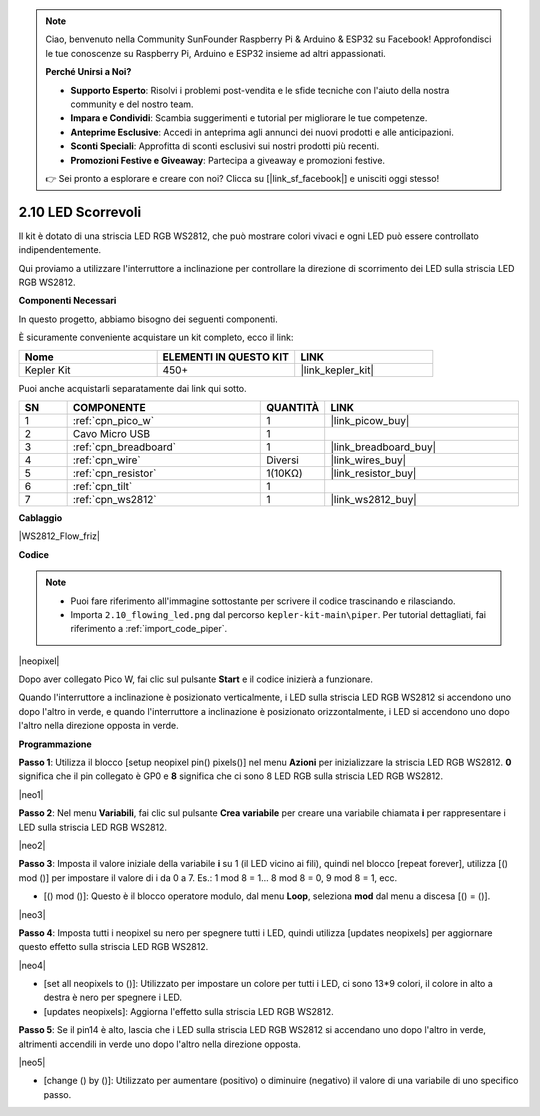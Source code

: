 .. note::

    Ciao, benvenuto nella Community SunFounder Raspberry Pi & Arduino & ESP32 su Facebook! Approfondisci le tue conoscenze su Raspberry Pi, Arduino e ESP32 insieme ad altri appassionati.

    **Perché Unirsi a Noi?**

    - **Supporto Esperto**: Risolvi i problemi post-vendita e le sfide tecniche con l'aiuto della nostra community e del nostro team.
    - **Impara e Condividi**: Scambia suggerimenti e tutorial per migliorare le tue competenze.
    - **Anteprime Esclusive**: Accedi in anteprima agli annunci dei nuovi prodotti e alle anticipazioni.
    - **Sconti Speciali**: Approfitta di sconti esclusivi sui nostri prodotti più recenti.
    - **Promozioni Festive e Giveaway**: Partecipa a giveaway e promozioni festive.

    👉 Sei pronto a esplorare e creare con noi? Clicca su [|link_sf_facebook|] e unisciti oggi stesso!

.. _per_flowing_leds:


2.10 LED Scorrevoli
=======================

Il kit è dotato di una striscia LED RGB WS2812, che può mostrare colori vivaci e ogni LED può essere controllato indipendentemente.

Qui proviamo a utilizzare l'interruttore a inclinazione per controllare la direzione di scorrimento dei LED sulla striscia LED RGB WS2812.

**Componenti Necessari**

In questo progetto, abbiamo bisogno dei seguenti componenti.

È sicuramente conveniente acquistare un kit completo, ecco il link:

.. list-table::
    :widths: 20 20 20
    :header-rows: 1

    *   - Nome	
        - ELEMENTI IN QUESTO KIT
        - LINK
    *   - Kepler Kit	
        - 450+
        - |link_kepler_kit|


Puoi anche acquistarli separatamente dai link qui sotto.

.. list-table::
    :widths: 5 20 5 20
    :header-rows: 1

    *   - SN
        - COMPONENTE	
        - QUANTITÀ
        - LINK

    *   - 1
        - :ref:`cpn_pico_w`
        - 1
        - |link_picow_buy|
    *   - 2
        - Cavo Micro USB
        - 1
        - 
    *   - 3
        - :ref:`cpn_breadboard`
        - 1
        - |link_breadboard_buy|
    *   - 4
        - :ref:`cpn_wire`
        - Diversi
        - |link_wires_buy|
    *   - 5
        - :ref:`cpn_resistor`
        - 1(10KΩ)
        - |link_resistor_buy|
    *   - 6
        - :ref:`cpn_tilt`
        - 1
        - 
    *   - 7
        - :ref:`cpn_ws2812`
        - 1
        - |link_ws2812_buy|

**Cablaggio**

|WS2812_Flow_friz|

**Codice**

.. note::

    * Puoi fare riferimento all'immagine sottostante per scrivere il codice trascinando e rilasciando.
    * Importa ``2.10_flowing_led.png`` dal percorso ``kepler-kit-main\piper``. Per tutorial dettagliati, fai riferimento a :ref:`import_code_piper`.

|neopixel|

Dopo aver collegato Pico W, fai clic sul pulsante **Start** e il codice inizierà a funzionare.

Quando l'interruttore a inclinazione è posizionato verticalmente, i LED sulla striscia LED RGB WS2812 si accendono uno dopo l'altro in verde, e quando l'interruttore a inclinazione è posizionato orizzontalmente, i LED si accendono uno dopo l'altro nella direzione opposta in verde.

**Programmazione**

**Passo 1**: Utilizza il blocco [setup neopixel pin() pixels()] nel menu **Azioni** per inizializzare la striscia LED RGB WS2812. **0** significa che il pin collegato è GP0 e **8** significa che ci sono 8 LED RGB sulla striscia LED RGB WS2812.

|neo1|

**Passo 2**: Nel menu **Variabili**, fai clic sul pulsante **Crea variabile** per creare una variabile chiamata **i** per rappresentare i LED sulla striscia LED RGB WS2812.

|neo2|

**Passo 3**: Imposta il valore iniziale della variabile **i** su 1 (il LED vicino ai fili), quindi nel blocco [repeat forever], utilizza [() mod ()] per impostare il valore di i da 0 a 7. Es.: 1 mod 8 = 1... 8 mod 8 = 0, 9 mod 8 = 1, ecc.

* [() mod ()]: Questo è il blocco operatore modulo, dal menu **Loop**, seleziona **mod** dal menu a discesa [() = ()].

|neo3|

**Passo 4**: Imposta tutti i neopixel su nero per spegnere tutti i LED, quindi utilizza [updates neopixels] per aggiornare questo effetto sulla striscia LED RGB WS2812.

|neo4|

* [set all neopixels to ()]: Utilizzato per impostare un colore per tutti i LED, ci sono 13*9 colori, il colore in alto a destra è nero per spegnere i LED.
* [updates neopixels]: Aggiorna l'effetto sulla striscia LED RGB WS2812.

**Passo 5**: Se il pin14 è alto, lascia che i LED sulla striscia LED RGB WS2812 si accendano uno dopo l'altro in verde, altrimenti accendili in verde uno dopo l'altro nella direzione opposta.

|neo5|

* [change () by ()]: Utilizzato per aumentare (positivo) o diminuire (negativo) il valore di una variabile di uno specifico passo.
